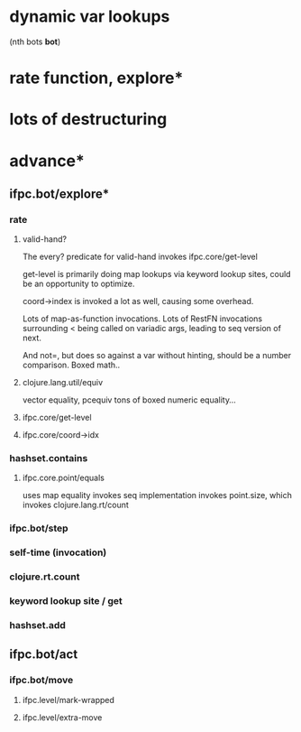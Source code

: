 * dynamic var lookups
 (nth bots *bot*)

* rate function, explore*

* lots of destructuring



* advance*
** ifpc.bot/explore*
*** rate
**** valid-hand?
The every? predicate for valid-hand invokes
ifpc.core/get-level 

get-level is primarily doing map lookups via
keyword lookup sites, could be an opportunity
to optimize.

coord->index is invoked a lot as well, causing
some overhead.

Lots of map-as-function invocations.
Lots of RestFN invocations surrounding < being
called on variadic args, leading to seq version
of next.

And not=, but does so against a var without
hinting, should be a number comparison.  Boxed
math..

**** clojure.lang.util/equiv
vector equality, pcequiv
tons of boxed numeric equality...
**** ifpc.core/get-level

**** ifpc.core/coord->idx


*** hashset.contains
**** ifpc.core.point/equals
uses map equality
invokes seq implementation
invokes point.size, which invokes clojure.lang.rt/count


*** ifpc.bot/step

*** self-time (invocation)
*** clojure.rt.count
*** keyword lookup site / get
*** hashset.add


** ifpc.bot/act
*** ifpc.bot/move
**** ifpc.level/mark-wrapped
**** ifpc.level/extra-move
